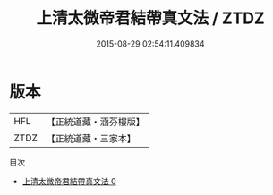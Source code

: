 #+TITLE: 上清太微帝君結帶真文法 / ZTDZ

#+DATE: 2015-08-29 02:54:11.409834
* 版本
 |       HFL|【正統道藏・涵芬樓版】|
 |      ZTDZ|【正統道藏・三家本】|
目次
 - [[file:KR5g0102_000.txt][上清太微帝君結帶真文法 0]]
